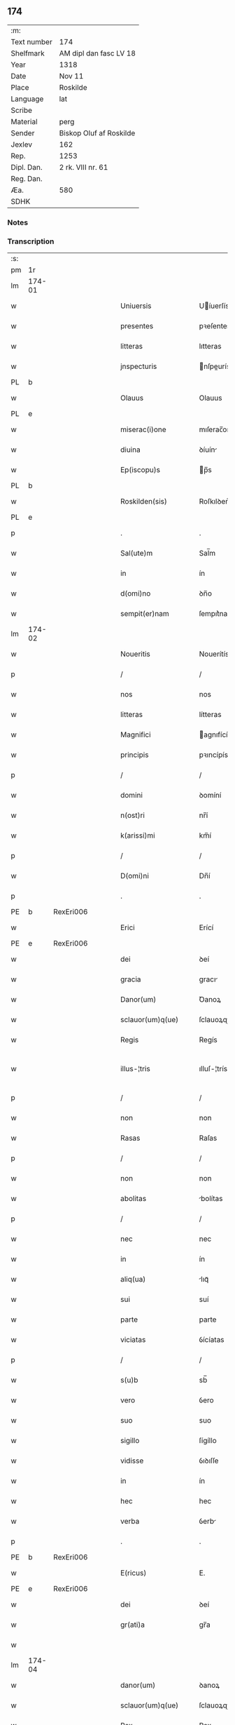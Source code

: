 ** 174
| :m:         |                         |
| Text number | 174                     |
| Shelfmark   | AM dipl dan fasc LV 18  |
| Year        | 1318                    |
| Date        | Nov 11                  |
| Place       | Roskilde                |
| Language    | lat                     |
| Scribe      |                         |
| Material    | perg                    |
| Sender      | Biskop Oluf af Roskilde |
| Jexlev      | 162                     |
| Rep.        | 1253                    |
| Dipl. Dan.  | 2 rk. VIII nr. 61       |
| Reg. Dan.   |                         |
| Æa.         | 580                     |
| SDHK        |                         |

*** Notes


*** Transcription
| :s: |        |   |   |   |   |                        |               |   |   |   |   |     |   |   |   |               |
| pm  | 1r     |   |   |   |   |                        |               |   |   |   |   |     |   |   |   |               |
| lm  | 174-01 |   |   |   |   |                        |               |   |   |   |   |     |   |   |   |               |
| w   |        |   |   |   |   | Uniuersis              | Uíuerſís     |   |   |   |   | lat |   |   |   |        174-01 |
| w   |        |   |   |   |   | presentes              | pꝛeſentes     |   |   |   |   | lat |   |   |   |        174-01 |
| w   |        |   |   |   |   | litteras               | lıtteras      |   |   |   |   | lat |   |   |   |        174-01 |
| w   |        |   |   |   |   | jnspecturis            | nſpeurís    |   |   |   |   | lat |   |   |   |        174-01 |
| PL  | b      |   |   |   |   |                        |               |   |   |   |   |     |   |   |   |               |
| w   |        |   |   |   |   | Olauus                 | Olauus        |   |   |   |   | lat |   |   |   |        174-01 |
| PL  | e      |   |   |   |   |                        |               |   |   |   |   |     |   |   |   |               |
| w   |        |   |   |   |   | miserac(i)one          | mıſerac̅one    |   |   |   |   | lat |   |   |   |        174-01 |
| w   |        |   |   |   |   | diuina                 | ꝺíuín        |   |   |   |   | lat |   |   |   |        174-01 |
| w   |        |   |   |   |   | Ep(iscopu)s            | p̅s           |   |   |   |   | lat |   |   |   |        174-01 |
| PL  | b      |   |   |   |   |                        |               |   |   |   |   |     |   |   |   |               |
| w   |        |   |   |   |   | Roskilden(sis)         | Roſkılꝺen͛     |   |   |   |   | lat |   |   |   |        174-01 |
| PL  | e      |   |   |   |   |                        |               |   |   |   |   |     |   |   |   |               |
| p   |        |   |   |   |   | .                      | .             |   |   |   |   | lat |   |   |   |        174-01 |
| w   |        |   |   |   |   | Sal(ute)m              | Sal̅m          |   |   |   |   | lat |   |   |   |        174-01 |
| w   |        |   |   |   |   | in                     | ín            |   |   |   |   | lat |   |   |   |        174-01 |
| w   |        |   |   |   |   | d(omi)no               | ꝺn̅o           |   |   |   |   | lat |   |   |   |        174-01 |
| w   |        |   |   |   |   | sempit(er)nam          | ſempıt͛nam     |   |   |   |   | lat |   |   |   |        174-01 |
| lm  | 174-02 |   |   |   |   |                        |               |   |   |   |   |     |   |   |   |               |
| w   |        |   |   |   |   | Noueritis              | Nouerítís     |   |   |   |   | lat |   |   |   |        174-02 |
| p   |        |   |   |   |   | /                      | /             |   |   |   |   | lat |   |   |   |        174-02 |
| w   |        |   |   |   |   | nos                    | nos           |   |   |   |   | lat |   |   |   |        174-02 |
| w   |        |   |   |   |   | litteras               | lítteras      |   |   |   |   | lat |   |   |   |        174-02 |
| w   |        |   |   |   |   | Magnifici              | agnıfící     |   |   |   |   | lat |   |   |   |        174-02 |
| w   |        |   |   |   |   | principis              | pꝛıncípís     |   |   |   |   | lat |   |   |   |        174-02 |
| p   |        |   |   |   |   | /                      | /             |   |   |   |   | lat |   |   |   |        174-02 |
| w   |        |   |   |   |   | domini                 | ꝺomíní        |   |   |   |   | lat |   |   |   |        174-02 |
| w   |        |   |   |   |   | n(ost)ri               | nr̅í           |   |   |   |   | lat |   |   |   |        174-02 |
| w   |        |   |   |   |   | k(arissi)mi            | km̅í           |   |   |   |   | lat |   |   |   |        174-02 |
| p   |        |   |   |   |   | /                      | /             |   |   |   |   | lat |   |   |   |        174-02 |
| w   |        |   |   |   |   | D(omi)ni               | Dn̅í           |   |   |   |   | lat |   |   |   |        174-02 |
| p   |        |   |   |   |   | .                      | .             |   |   |   |   | lat |   |   |   |        174-02 |
| PE  | b      | RexEri006  |   |   |   |                        |               |   |   |   |   |     |   |   |   |               |
| w   |        |   |   |   |   | Erici                  | Erící         |   |   |   |   | lat |   |   |   |        174-02 |
| PE  | e      | RexEri006  |   |   |   |                        |               |   |   |   |   |     |   |   |   |               |
| w   |        |   |   |   |   | dei                    | ꝺeí           |   |   |   |   | lat |   |   |   |        174-02 |
| w   |        |   |   |   |   | gracia                 | gracı        |   |   |   |   | lat |   |   |   |        174-02 |
| w   |        |   |   |   |   | Danor(um)              | Ꝺanoꝝ         |   |   |   |   | lat |   |   |   |        174-02 |
| w   |        |   |   |   |   | sclauor(um)q(ue)       | ſclauoꝝqꝫ     |   |   |   |   | lat |   |   |   |        174-02 |
| w   |        |   |   |   |   | Regis                  | Regís         |   |   |   |   | lat |   |   |   |        174-02 |
| w   |        |   |   |   |   | illus-¦tris            | ılluſ-¦trís   |   |   |   |   | lat |   |   |   | 174-02—174-03 |
| p   |        |   |   |   |   | /                      | /             |   |   |   |   | lat |   |   |   |        174-03 |
| w   |        |   |   |   |   | non                    | non           |   |   |   |   | lat |   |   |   |        174-03 |
| w   |        |   |   |   |   | Rasas                  | Raſas         |   |   |   |   | lat |   |   |   |        174-03 |
| p   |        |   |   |   |   | /                      | /             |   |   |   |   | lat |   |   |   |        174-03 |
| w   |        |   |   |   |   | non                    | non           |   |   |   |   | lat |   |   |   |        174-03 |
| w   |        |   |   |   |   | abolitas               | bolítas      |   |   |   |   | lat |   |   |   |        174-03 |
| p   |        |   |   |   |   | /                      | /             |   |   |   |   | lat |   |   |   |        174-03 |
| w   |        |   |   |   |   | nec                    | nec           |   |   |   |   | lat |   |   |   |        174-03 |
| w   |        |   |   |   |   | in                     | ín            |   |   |   |   | lat |   |   |   |        174-03 |
| w   |        |   |   |   |   | aliq(ua)               | lıqᷓ          |   |   |   |   | lat |   |   |   |        174-03 |
| w   |        |   |   |   |   | sui                    | suí           |   |   |   |   | lat |   |   |   |        174-03 |
| w   |        |   |   |   |   | parte                  | parte         |   |   |   |   | lat |   |   |   |        174-03 |
| w   |        |   |   |   |   | viciatas               | ỽícíatas      |   |   |   |   | lat |   |   |   |        174-03 |
| p   |        |   |   |   |   | /                      | /             |   |   |   |   | lat |   |   |   |        174-03 |
| w   |        |   |   |   |   | s(u)b                  | sb̅            |   |   |   |   | lat |   |   |   |        174-03 |
| w   |        |   |   |   |   | vero                   | ỽero          |   |   |   |   | lat |   |   |   |        174-03 |
| w   |        |   |   |   |   | suo                    | suo           |   |   |   |   | lat |   |   |   |        174-03 |
| w   |        |   |   |   |   | sigillo                | ſígíllo       |   |   |   |   | lat |   |   |   |        174-03 |
| w   |        |   |   |   |   | vidisse                | ỽıꝺıſſe       |   |   |   |   | lat |   |   |   |        174-03 |
| w   |        |   |   |   |   | in                     | ín            |   |   |   |   | lat |   |   |   |        174-03 |
| w   |        |   |   |   |   | hec                    | hec           |   |   |   |   | lat |   |   |   |        174-03 |
| w   |        |   |   |   |   | verba                  | ỽerb         |   |   |   |   | lat |   |   |   |        174-03 |
| p   |        |   |   |   |   | .                      | .             |   |   |   |   | lat |   |   |   |        174-03 |
| PE  | b      | RexEri006  |   |   |   |                        |               |   |   |   |   |     |   |   |   |               |
| w   |        |   |   |   |   | E(ricus)               | E.            |   |   |   |   | lat |   |   |   |        174-03 |
| PE  | e      | RexEri006  |   |   |   |                        |               |   |   |   |   |     |   |   |   |               |
| w   |        |   |   |   |   | dei                    | ꝺeí           |   |   |   |   | lat |   |   |   |        174-03 |
| w   |        |   |   |   |   | gr(ati)a               | gr̅a           |   |   |   |   | lat |   |   |   |        174-03 |
| w   |        |   |   |   |   |                        |               |   |   |   |   | lat |   |   |   |        174-03 |
| lm  | 174-04 |   |   |   |   |                        |               |   |   |   |   |     |   |   |   |               |
| w   |        |   |   |   |   | danor(um)              | ꝺanoꝝ         |   |   |   |   | lat |   |   |   |        174-04 |
| w   |        |   |   |   |   | sclauor(um)q(ue)       | ſclauoꝝqꝫ     |   |   |   |   | lat |   |   |   |        174-04 |
| w   |        |   |   |   |   | Rex                    | Rex           |   |   |   |   | lat |   |   |   |        174-04 |
| p   |        |   |   |   |   | /                      | /             |   |   |   |   | lat |   |   |   |        174-04 |
| w   |        |   |   |   |   | Om(n)ib(us)            | Om̅ıbꝫ         |   |   |   |   | lat |   |   |   |        174-04 |
| w   |        |   |   |   |   | p(re)sens              | p͛ſens         |   |   |   |   | lat |   |   |   |        174-04 |
| w   |        |   |   |   |   | sc(ri)ptum             | ſcptum       |   |   |   |   | lat |   |   |   |        174-04 |
| w   |        |   |   |   |   | c(er)ne(n)tib(us)      | c͛ne̅tıbꝫ       |   |   |   |   | lat |   |   |   |        174-04 |
| p   |        |   |   |   |   | .                      | .             |   |   |   |   | lat |   |   |   |        174-04 |
| w   |        |   |   |   |   | Sal(ute)m              | Sal̅m          |   |   |   |   | lat |   |   |   |        174-04 |
| w   |        |   |   |   |   | in                     | ín            |   |   |   |   | lat |   |   |   |        174-04 |
| w   |        |   |   |   |   | d(omi)no               | ꝺn̅o           |   |   |   |   | lat |   |   |   |        174-04 |
| p   |        |   |   |   |   | .                      | .             |   |   |   |   | lat |   |   |   |        174-04 |
| w   |        |   |   |   |   | nou(er)int             | ou͛ínt        |   |   |   |   | lat |   |   |   |        174-04 |
| w   |        |   |   |   |   | vniu(er)si             | vnıu͛ſí        |   |   |   |   | lat |   |   |   |        174-04 |
| p   |        |   |   |   |   | /                      | /             |   |   |   |   | lat |   |   |   |        174-04 |
| w   |        |   |   |   |   | q(uod)                 | ꝙ             |   |   |   |   | lat |   |   |   |        174-04 |
| w   |        |   |   |   |   | in                     | ín            |   |   |   |   | lat |   |   |   |        174-04 |
| w   |        |   |   |   |   | presencia              | pꝛeſencí     |   |   |   |   | lat |   |   |   |        174-04 |
| w   |        |   |   |   |   | n(ost)ra               | nr̅a           |   |   |   |   | lat |   |   |   |        174-04 |
| w   |        |   |   |   |   | d(omi)n(u)s            | ꝺn̅s           |   |   |   |   | lat |   |   |   |        174-04 |
| lm  | 174-05 |   |   |   |   |                        |               |   |   |   |   |     |   |   |   |               |
| PE  | b      | OveSak001  |   |   |   |                        |               |   |   |   |   |     |   |   |   |               |
| w   |        |   |   |   |   | Augho                  | ugho         |   |   |   |   | lat |   |   |   |        174-05 |
| w   |        |   |   |   |   | saxæ                   | ſxæ          |   |   |   |   | lat |   |   |   |        174-05 |
| w   |        |   |   |   |   | s(un)                  |              |   |   |   |   | lat |   |   |   |        174-05 |
| PE  | e      | OveSak001  |   |   |   |                        |               |   |   |   |   |     |   |   |   |               |
| p   |        |   |   |   |   | /                      | /             |   |   |   |   | lat |   |   |   |        174-05 |
| w   |        |   |   |   |   | p(er)sonalit(er)       | p̲ſonalít͛      |   |   |   |   | lat |   |   |   |        174-05 |
| w   |        |   |   |   |   | constitutus            | conﬅítutus    |   |   |   |   | lat |   |   |   |        174-05 |
| p   |        |   |   |   |   | /                      | /             |   |   |   |   | lat |   |   |   |        174-05 |
| w   |        |   |   |   |   | Resignauit             | Reſıgnauít    |   |   |   |   | lat |   |   |   |        174-05 |
| w   |        |   |   |   |   | lat(ri)cib(us)         | latcíbꝫ      |   |   |   |   | lat |   |   |   |        174-05 |
| w   |        |   |   |   |   | presenc(ium)           | pꝛeſenc͛       |   |   |   |   | lat |   |   |   |        174-05 |
| w   |        |   |   |   |   | s(an)c(t)imonialibus   | ſc̅ımonıalıbus |   |   |   |   | lat |   |   |   |        174-05 |
| w   |        |   |   |   |   | monasterij             | monﬅerí     |   |   |   |   | lat |   |   |   |        174-05 |
| w   |        |   |   |   |   | s(an)c(t)e             | ſc̅e           |   |   |   |   | lat |   |   |   |        174-05 |
| w   |        |   |   |   |   | clare                  | ᴄlre         |   |   |   |   | lat |   |   |   |        174-05 |
| PL  | b      |   |   |   |   |                        |               |   |   |   |   |     |   |   |   |               |
| w   |        |   |   |   |   | Roskildis              | Roſkılꝺís     |   |   |   |   | lat |   |   |   |        174-05 |
| PL  | e      |   |   |   |   |                        |               |   |   |   |   |     |   |   |   |               |
| p   |        |   |   |   |   | /                      | /             |   |   |   |   | lat |   |   |   |        174-05 |
| w   |        |   |   |   |   | quandam                | qunꝺam       |   |   |   |   | lat |   |   |   |        174-05 |
| lm  | 174-06 |   |   |   |   |                        |               |   |   |   |   |     |   |   |   |               |
| w   |        |   |   |   |   | piscaturam             | pıſcaturam    |   |   |   |   | lat |   |   |   |        174-06 |
| w   |        |   |   |   |   | no(m)i(n)e             | no̅ıe          |   |   |   |   | lat |   |   |   |        174-06 |
| PL  | b      |   |   |   |   |                        |               |   |   |   |   |     |   |   |   |               |
| w   |        |   |   |   |   | birkædam               | bırkæꝺm      |   |   |   |   | lat |   |   |   |        174-06 |
| PL  | e      |   |   |   |   |                        |               |   |   |   |   |     |   |   |   |               |
| w   |        |   |   |   |   | jure                   | ȷure          |   |   |   |   | lat |   |   |   |        174-06 |
| w   |        |   |   |   |   | p(er)petuo             | ̲etuo         |   |   |   |   | lat |   |   |   |        174-06 |
| w   |        |   |   |   |   | possidendam            | poſſıꝺenꝺam   |   |   |   |   | lat |   |   |   |        174-06 |
| p   |        |   |   |   |   | .                      | .             |   |   |   |   | lat |   |   |   |        174-06 |
| w   |        |   |   |   |   | Recognoscens           | Recognoſcens  |   |   |   |   | lat |   |   |   |        174-06 |
| w   |        |   |   |   |   | se                     | se            |   |   |   |   | lat |   |   |   |        174-06 |
| w   |        |   |   |   |   | in                     | ín            |   |   |   |   | lat |   |   |   |        174-06 |
| w   |        |   |   |   |   | d(i)c(t)a              | ꝺc̅a           |   |   |   |   | lat |   |   |   |        174-06 |
| w   |        |   |   |   |   | piscat(ur)a            | pıſcat᷑a       |   |   |   |   | lat |   |   |   |        174-06 |
| p   |        |   |   |   |   | /                      | /             |   |   |   |   | lat |   |   |   |        174-06 |
| w   |        |   |   |   |   | nullum                 | nullum        |   |   |   |   | lat |   |   |   |        174-06 |
| w   |        |   |   |   |   | jus                    | ȷus           |   |   |   |   | lat |   |   |   |        174-06 |
| w   |        |   |   |   |   | hab(er)e               | hab͛e          |   |   |   |   | lat |   |   |   |        174-06 |
| p   |        |   |   |   |   | .                      | .             |   |   |   |   | lat |   |   |   |        174-06 |
| w   |        |   |   |   |   | vn(de)                 | ỽn̅            |   |   |   |   | lat |   |   |   |        174-06 |
| w   |        |   |   |   |   | nos                    | nos           |   |   |   |   | lat |   |   |   |        174-06 |
| lm  | 174-07 |   |   |   |   |                        |               |   |   |   |   |     |   |   |   |               |
| w   |        |   |   |   |   | d(i)c(t)is             | ꝺc̅ís          |   |   |   |   | lat |   |   |   |        174-07 |
| w   |        |   |   |   |   | s(an)c(t)imonialib(us) | ſc̅ımoníalıbꝫ  |   |   |   |   | lat |   |   |   |        174-07 |
| p   |        |   |   |   |   | /                      | /             |   |   |   |   | lat |   |   |   |        174-07 |
| w   |        |   |   |   |   | pred(i)c(t)am          | pꝛeꝺc̅am       |   |   |   |   | lat |   |   |   |        174-07 |
| w   |        |   |   |   |   | piscat(ur)am           | píſcat᷑am      |   |   |   |   | lat |   |   |   |        174-07 |
| p   |        |   |   |   |   | /                      | /             |   |   |   |   | lat |   |   |   |        174-07 |
| w   |        |   |   |   |   | adiudicamus            | ꝺıuꝺıcamus   |   |   |   |   | lat |   |   |   |        174-07 |
| p   |        |   |   |   |   | /                      | /             |   |   |   |   | lat |   |   |   |        174-07 |
| w   |        |   |   |   |   | jure                   | ȷure          |   |   |   |   | lat |   |   |   |        174-07 |
| w   |        |   |   |   |   | p(er)petuo             | ̲etuo         |   |   |   |   | lat |   |   |   |        174-07 |
| w   |        |   |   |   |   | possidendam            | poſſıꝺenꝺam   |   |   |   |   | lat |   |   |   |        174-07 |
| p   |        |   |   |   |   | .                      | .             |   |   |   |   | lat |   |   |   |        174-07 |
| w   |        |   |   |   |   | inhibentes             | ınhıbentes    |   |   |   |   | lat |   |   |   |        174-07 |
| w   |        |   |   |   |   | districte              | ꝺıﬅrıe       |   |   |   |   | lat |   |   |   |        174-07 |
| w   |        |   |   |   |   | p(er)                  | p̲             |   |   |   |   | lat |   |   |   |        174-07 |
| w   |        |   |   |   |   | gr(ati)am              | gr̅am          |   |   |   |   | lat |   |   |   |        174-07 |
| w   |        |   |   |   |   | n(ost)ram              | nr̅am          |   |   |   |   | lat |   |   |   |        174-07 |
| w   |        |   |   |   |   | neq(ui)s               | neqs         |   |   |   |   | lat |   |   |   |        174-07 |
| lm  | 174-08 |   |   |   |   |                        |               |   |   |   |   |     |   |   |   |               |
| w   |        |   |   |   |   | in                     | ín            |   |   |   |   | lat |   |   |   |        174-08 |
| w   |        |   |   |   |   | ip(s)a                 | ıp̅a           |   |   |   |   | lat |   |   |   |        174-08 |
| w   |        |   |   |   |   | piscatura              | pıſcatur     |   |   |   |   | lat |   |   |   |        174-08 |
| p   |        |   |   |   |   | /                      | /             |   |   |   |   | lat |   |   |   |        174-08 |
| w   |        |   |   |   |   | piscari                | pıſcrí       |   |   |   |   | lat |   |   |   |        174-08 |
| w   |        |   |   |   |   | presumat               | pꝛeſumt      |   |   |   |   | lat |   |   |   |        174-08 |
| p   |        |   |   |   |   | /                      | /             |   |   |   |   | lat |   |   |   |        174-08 |
| w   |        |   |   |   |   | sine                   | ſíne          |   |   |   |   | lat |   |   |   |        174-08 |
| w   |        |   |   |   |   | ip(s)ar(um)            | ıp̅aꝝ          |   |   |   |   | lat |   |   |   |        174-08 |
| w   |        |   |   |   |   | s(an)c(t)imonialiu(m)  | ſc̅ímonıalíu̅   |   |   |   |   | lat |   |   |   |        174-08 |
| p   |        |   |   |   |   | /                      | /             |   |   |   |   | lat |   |   |   |        174-08 |
| w   |        |   |   |   |   | b(e)n(e)placito        | bn̅placíto     |   |   |   |   | lat |   |   |   |        174-08 |
| w   |        |   |   |   |   | (et)                   |              |   |   |   |   | lat |   |   |   |        174-08 |
| w   |        |   |   |   |   | consensu               | conſenſu      |   |   |   |   | lat |   |   |   |        174-08 |
| p   |        |   |   |   |   | .                      | .             |   |   |   |   | lat |   |   |   |        174-08 |
| w   |        |   |   |   |   | in                     | ın            |   |   |   |   | lat |   |   |   |        174-08 |
| w   |        |   |   |   |   | cui(us)                | cuí᷒           |   |   |   |   | lat |   |   |   |        174-08 |
| w   |        |   |   |   |   | Rej                    | Re           |   |   |   |   | lat |   |   |   |        174-08 |
| w   |        |   |   |   |   | testimoniu(m)          | teﬅımoníu̅     |   |   |   |   | lat |   |   |   |        174-08 |
| p   |        |   |   |   |   | /                      | /             |   |   |   |   | lat |   |   |   |        174-08 |
| w   |        |   |   |   |   | sigill(u)m             | ſıgıll̅m       |   |   |   |   | lat |   |   |   |        174-08 |
| lm  | 174-09 |   |   |   |   |                        |               |   |   |   |   |     |   |   |   |               |
| w   |        |   |   |   |   | n(ost)r(u)m            | nr̅m           |   |   |   |   | lat |   |   |   |        174-09 |
| w   |        |   |   |   |   | presentib(us)          | pꝛeſentíbꝫ    |   |   |   |   | lat |   |   |   |        174-09 |
| w   |        |   |   |   |   | est                    | eﬅ            |   |   |   |   | lat |   |   |   |        174-09 |
| w   |        |   |   |   |   | appensum               | aenſum       |   |   |   |   | lat |   |   |   |        174-09 |
| p   |        |   |   |   |   | .                      | .             |   |   |   |   | lat |   |   |   |        174-09 |
| w   |        |   |   |   |   | Datum                  | Datum         |   |   |   |   | lat |   |   |   |        174-09 |
| PL  | b      |   |   |   |   |                        |               |   |   |   |   |     |   |   |   |               |
| w   |        |   |   |   |   | Roskild(is)            | Roſkıl       |   |   |   |   | lat |   |   |   |        174-09 |
| PL  | e      |   |   |   |   |                        |               |   |   |   |   |     |   |   |   |               |
| p   |        |   |   |   |   | .                      | .             |   |   |   |   | lat |   |   |   |        174-09 |
| w   |        |   |   |   |   | anno                   | nno          |   |   |   |   | lat |   |   |   |        174-09 |
| w   |        |   |   |   |   | d(omi)ni               | ꝺn̅í           |   |   |   |   | lat |   |   |   |        174-09 |
| n   |        |   |   |   |   | mͦ                      | ͦ             |   |   |   |   | lat |   |   |   |        174-09 |
| p   |        |   |   |   |   | .                      | .             |   |   |   |   | lat |   |   |   |        174-09 |
| n   |        |   |   |   |   | cccͦ                    | ccͦc           |   |   |   |   | lat |   |   |   |        174-09 |
| p   |        |   |   |   |   | .                      | .             |   |   |   |   | lat |   |   |   |        174-09 |
| n   |        |   |   |   |   | xvijͦ                   | xỽíͦ          |   |   |   |   | lat |   |   |   |        174-09 |
| p   |        |   |   |   |   | .                      | .             |   |   |   |   | lat |   |   |   |        174-09 |
| w   |        |   |   |   |   | sabb(at)o              | ſabb̅o         |   |   |   |   | lat |   |   |   |        174-09 |
| w   |        |   |   |   |   | inf(ra)                | ınfᷓ           |   |   |   |   | lat |   |   |   |        174-09 |
| p   |        |   |   |   |   | /                      | /             |   |   |   |   | lat |   |   |   |        174-09 |
| w   |        |   |   |   |   | octauam                | !oáúm¡      |   |   |   |   | lat |   |   |   |        174-09 |
| w   |        |   |   |   |   | natiuitatis            | natíuítatís   |   |   |   |   | lat |   |   |   |        174-09 |
| w   |        |   |   |   |   | b(eat)e                | b̅e            |   |   |   |   | lat |   |   |   |        174-09 |
| w   |        |   |   |   |   | v(ir)gin(is)           | ỽgín͛         |   |   |   |   | lat |   |   |   |        174-09 |
| lm  | 174-10 |   |   |   |   |                        |               |   |   |   |   |     |   |   |   |               |
| w   |        |   |   |   |   | Quod                   | Quoꝺ          |   |   |   |   | lat |   |   |   |        174-10 |
| w   |        |   |   |   |   | vidimus                | ỽıꝺímus       |   |   |   |   | lat |   |   |   |        174-10 |
| w   |        |   |   |   |   | hoc                    | hoc           |   |   |   |   | lat |   |   |   |        174-10 |
| w   |        |   |   |   |   | testam(ur)             | teﬅam᷑         |   |   |   |   | lat |   |   |   |        174-10 |
| p   |        |   |   |   |   | /                      | /             |   |   |   |   | lat |   |   |   |        174-10 |
| w   |        |   |   |   |   | cuiuslibet             | cuíuſlıbet    |   |   |   |   | lat |   |   |   |        174-10 |
| w   |        |   |   |   |   | jure                   | ȷure          |   |   |   |   | lat |   |   |   |        174-10 |
| w   |        |   |   |   |   | saluo                  | ſaluo         |   |   |   |   | lat |   |   |   |        174-10 |
| p   |        |   |   |   |   | .                      | .             |   |   |   |   | lat |   |   |   |        174-10 |
| w   |        |   |   |   |   | Datum                  | Datum         |   |   |   |   | lat |   |   |   |        174-10 |
| w   |        |   |   |   |   | s(u)b                  | sb̅            |   |   |   |   | lat |   |   |   |        174-10 |
| w   |        |   |   |   |   | sig(i)llo              | ſıgll̅o        |   |   |   |   | lat |   |   |   |        174-10 |
| w   |        |   |   |   |   | n(ost)ro               | nr̅o           |   |   |   |   | lat |   |   |   |        174-10 |
| p   |        |   |   |   |   | /                      | /             |   |   |   |   | lat |   |   |   |        174-10 |
| PL  | b      |   |   |   |   |                        |               |   |   |   |   |     |   |   |   |               |
| w   |        |   |   |   |   | Roskildis              | Roſkılꝺís     |   |   |   |   | lat |   |   |   |        174-10 |
| PL  | e      |   |   |   |   |                        |               |   |   |   |   |     |   |   |   |               |
| p   |        |   |   |   |   | .                      | .             |   |   |   |   | lat |   |   |   |        174-10 |
| w   |        |   |   |   |   | anno                   | nno          |   |   |   |   | lat |   |   |   |        174-10 |
| w   |        |   |   |   |   | d(omi)ni               | ꝺn̅í           |   |   |   |   | lat |   |   |   |        174-10 |
| p   |        |   |   |   |   | .                      | .             |   |   |   |   | lat |   |   |   |        174-10 |
| n   |        |   |   |   |   | mͦ                      | ͦ             |   |   |   |   | lat |   |   |   |        174-10 |
| p   |        |   |   |   |   | .                      | .             |   |   |   |   | lat |   |   |   |        174-10 |
| n   |        |   |   |   |   | cccͦ                    | ccͦc           |   |   |   |   | lat |   |   |   |        174-10 |
| p   |        |   |   |   |   | .                      | .             |   |   |   |   | lat |   |   |   |        174-10 |
| w   |        |   |   |   |   | deci-¦mooctauo         | ꝺecí-¦mooauo |   |   |   |   | lat |   |   |   | 174-10—174-11 |
| p   |        |   |   |   |   | .                      | .             |   |   |   |   | lat |   |   |   |        174-11 |
| w   |        |   |   |   |   | die                    | ꝺíe           |   |   |   |   | lat |   |   |   |        174-11 |
| w   |        |   |   |   |   | b(eat)i                | bí̅            |   |   |   |   | lat |   |   |   |        174-11 |
| w   |        |   |   |   |   | Martinj                | artín       |   |   |   |   | lat |   |   |   |        174-11 |
| w   |        |   |   |   |   | ep(iscop)i             | ep̅í           |   |   |   |   | lat |   |   |   |        174-11 |
| p   |        |   |   |   |   | .                      | .             |   |   |   |   | lat |   |   |   |        174-11 |
| :e: |        |   |   |   |   |                        |               |   |   |   |   |     |   |   |   |               |
